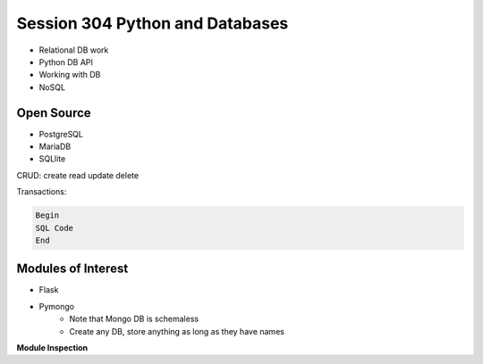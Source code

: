 ------------
Session 304 Python and Databases
------------
+ Relational DB work
+ Python DB API
+ Working with DB
+ NoSQL

Open Source
------------
* PostgreSQL
* MariaDB
* SQLlite

CRUD: create read update delete

Transactions:

.. code-block:: SQL
    
    Begin
    SQL Code
    End

Modules of Interest
--------------------
+ Flask
+ Pymongo
    * Note that Mongo DB is schemaless
    * Create any DB, store anything as long as they have names

**Module Inspection** 

.. code-block: python

    import __builtin__  # list of all built in f(x) and vars
    dir(__module__)  # lists what functions the module defines


